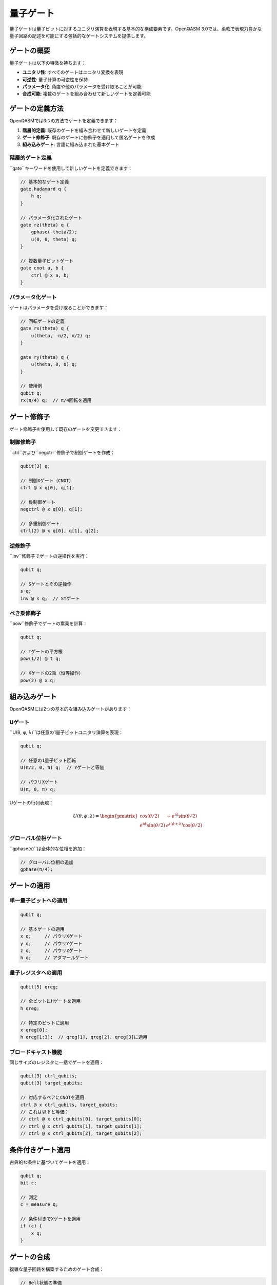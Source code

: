 量子ゲート
==========

量子ゲートは量子ビットに対するユニタリ演算を表現する基本的な構成要素です。OpenQASM 3.0では、柔軟で表現力豊かな量子回路の記述を可能にする包括的なゲートシステムを提供します。

ゲートの概要
------------

量子ゲートは以下の特徴を持ちます：

- **ユニタリ性**: すべてのゲートはユニタリ変換を表現
- **可逆性**: 量子計算の可逆性を保持
- **パラメータ化**: 角度や他のパラメータを受け取ることが可能
- **合成可能**: 複数のゲートを組み合わせて新しいゲートを定義可能

ゲートの定義方法
----------------

OpenQASMでは3つの方法でゲートを定義できます：

1. **階層的定義**: 既存のゲートを組み合わせて新しいゲートを定義
2. **ゲート修飾子**: 既存のゲートに修飾子を適用して匿名ゲートを作成
3. **組み込みゲート**: 言語に組み込まれた基本ゲート

階層的ゲート定義
~~~~~~~~~~~~~~~~

``gate``キーワードを使用して新しいゲートを定義できます：

.. code-block:: qasm3

   // 基本的なゲート定義
   gate hadamard q {
       h q;
   }
   
   // パラメータ化されたゲート
   gate rz(theta) q {
       gphase(-theta/2);
       u(0, 0, theta) q;
   }
   
   // 複数量子ビットゲート
   gate cnot a, b {
       ctrl @ x a, b;
   }

パラメータ化ゲート
~~~~~~~~~~~~~~~~~~

ゲートはパラメータを受け取ることができます：

.. code-block:: qasm3

   // 回転ゲートの定義
   gate rx(theta) q {
       u(theta, -π/2, π/2) q;
   }
   
   gate ry(theta) q {
       u(theta, 0, 0) q;
   }
   
   // 使用例
   qubit q;
   rx(π/4) q;  // π/4回転を適用

ゲート修飾子
------------

ゲート修飾子を使用して既存のゲートを変更できます：

制御修飾子
~~~~~~~~~~

``ctrl``および``negctrl``修飾子で制御ゲートを作成：

.. code-block:: qasm3

   qubit[3] q;
   
   // 制御Xゲート（CNOT）
   ctrl @ x q[0], q[1];
   
   // 負制御ゲート
   negctrl @ x q[0], q[1];
   
   // 多重制御ゲート
   ctrl(2) @ x q[0], q[1], q[2];

逆修飾子
~~~~~~~~

``inv``修飾子でゲートの逆操作を実行：

.. code-block:: qasm3

   qubit q;
   
   // Sゲートとその逆操作
   s q;
   inv @ s q;  // S†ゲート

べき乗修飾子
~~~~~~~~~~~~

``pow``修飾子でゲートの累乗を計算：

.. code-block:: qasm3

   qubit q;
   
   // Tゲートの平方根
   pow(1/2) @ t q;
   
   // Xゲートの2乗（恒等操作）
   pow(2) @ x q;

組み込みゲート
--------------

OpenQASMには2つの基本的な組み込みゲートがあります：

Uゲート
~~~~~~~

``U(θ, φ, λ)``は任意の1量子ビットユニタリ演算を表現：

.. code-block:: qasm3

   qubit q;
   
   // 任意の1量子ビット回転
   U(π/2, 0, π) q;  // Yゲートと等価
   
   // パウリXゲート
   U(π, 0, π) q;

Uゲートの行列表現：

.. math::

   U(\theta, \phi, \lambda) = \begin{pmatrix}
   \cos(\theta/2) & -e^{i\lambda}\sin(\theta/2) \\
   e^{i\phi}\sin(\theta/2) & e^{i(\phi+\lambda)}\cos(\theta/2)
   \end{pmatrix}

グローバル位相ゲート
~~~~~~~~~~~~~~~~~~~~

``gphase(γ)``は全体的な位相を追加：

.. code-block:: qasm3

   // グローバル位相の追加
   gphase(π/4);

ゲートの適用
------------

単一量子ビットへの適用
~~~~~~~~~~~~~~~~~~~~~~

.. code-block:: qasm3

   qubit q;
   
   // 基本ゲートの適用
   x q;     // パウリXゲート
   y q;     // パウリYゲート
   z q;     // パウリZゲート
   h q;     // アダマールゲート

量子レジスタへの適用
~~~~~~~~~~~~~~~~~~~~

.. code-block:: qasm3

   qubit[5] qreg;
   
   // 全ビットにHゲートを適用
   h qreg;
   
   // 特定のビットに適用
   x qreg[0];
   h qreg[1:3];  // qreg[1], qreg[2], qreg[3]に適用

ブロードキャスト機能
~~~~~~~~~~~~~~~~~~~~

同じサイズのレジスタに一括でゲートを適用：

.. code-block:: qasm3

   qubit[3] ctrl_qubits;
   qubit[3] target_qubits;
   
   // 対応するペアにCNOTを適用
   ctrl @ x ctrl_qubits, target_qubits;
   // これは以下と等価：
   // ctrl @ x ctrl_qubits[0], target_qubits[0];
   // ctrl @ x ctrl_qubits[1], target_qubits[1];
   // ctrl @ x ctrl_qubits[2], target_qubits[2];

条件付きゲート適用
------------------

古典的な条件に基づいてゲートを適用：

.. code-block:: qasm3

   qubit q;
   bit c;
   
   // 測定
   c = measure q;
   
   // 条件付きでXゲートを適用
   if (c) {
       x q;
   }

ゲートの合成
------------

複雑な量子回路を構築するためのゲート合成：

.. code-block:: qasm3

   // Bell状態の準備
   gate bell_prep a, b {
       h a;
       ctrl @ x a, b;
   }
   
   // 量子フーリエ変換（3量子ビット）
   gate qft3 a, b, c {
       h a;
       ctrl @ s a, b;
       ctrl @ t a, c;
       h b;
       ctrl @ s b, c;
       h c;
   }

パラメータの扱い
----------------

角度パラメータ
~~~~~~~~~~~~~~

角度パラメータは2π周期で扱われます：

.. code-block:: qasm3

   qubit q;
   angle theta = π/4;
   
   // 以下は等価
   rx(theta) q;
   rx(theta + 2π) q;

式としてのパラメータ
~~~~~~~~~~~~~~~~~~~~

.. code-block:: qasm3

   qubit q;
   float t = 0.5;
   
   // 式を使用したパラメータ
   rx(π * t) q;
   ry(2 * π / 3) q;

最適化とコンパイル
------------------

ゲートの最適化
~~~~~~~~~~~~~~

コンパイラは以下の最適化を実行可能：

- **ゲート融合**: 連続する同種のゲートを結合
- **回路簡約**: 逆操作のペアを除去
- **パラメータ最適化**: 数値的に等価な表現への変換

.. code-block:: qasm3

   qubit q;
   
   // 最適化前
   x q;
   x q;  // この2つのXゲートは除去される
   
   // 最適化前
   rx(π/4) q;
   rx(π/4) q;  // rx(π/2) q; に融合される

まとめ
------

OpenQASMの量子ゲートシステムは：

- **表現力**: 任意のユニタリ演算を記述可能
- **モジュラリティ**: ゲートの階層的定義による再利用性
- **柔軟性**: 修飾子による動的なゲート変換
- **効率性**: ブロードキャストと最適化による高速実行

これらの機能により、複雑な量子アルゴリズムを効率的かつ読みやすく記述することができます。